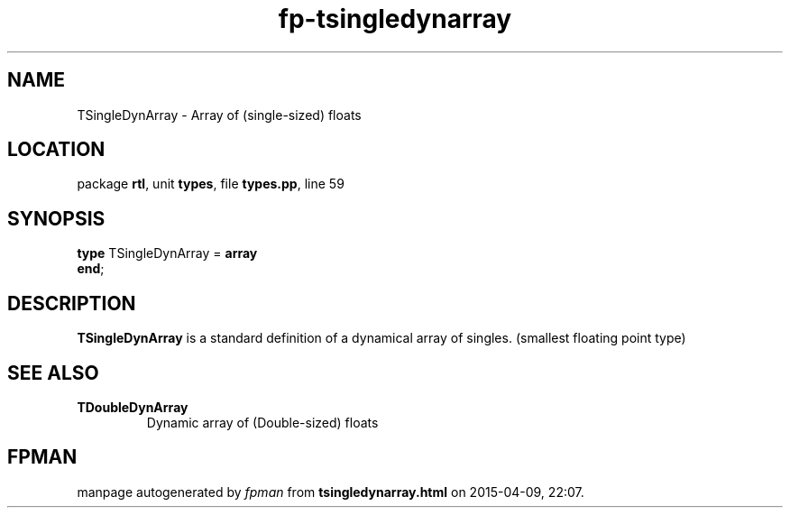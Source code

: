 .\" file autogenerated by fpman
.TH "fp-tsingledynarray" 3 "2014-03-14" "fpman" "Free Pascal Programmer's Manual"
.SH NAME
TSingleDynArray - Array of (single-sized) floats
.SH LOCATION
package \fBrtl\fR, unit \fBtypes\fR, file \fBtypes.pp\fR, line 59
.SH SYNOPSIS
\fBtype\fR TSingleDynArray = \fBarray\fR
.br
\fBend\fR;
.SH DESCRIPTION
\fBTSingleDynArray\fR is a standard definition of a dynamical array of singles. (smallest floating point type)


.SH SEE ALSO
.TP
.B TDoubleDynArray
Dynamic array of (Double-sized) floats

.SH FPMAN
manpage autogenerated by \fIfpman\fR from \fBtsingledynarray.html\fR on 2015-04-09, 22:07.

